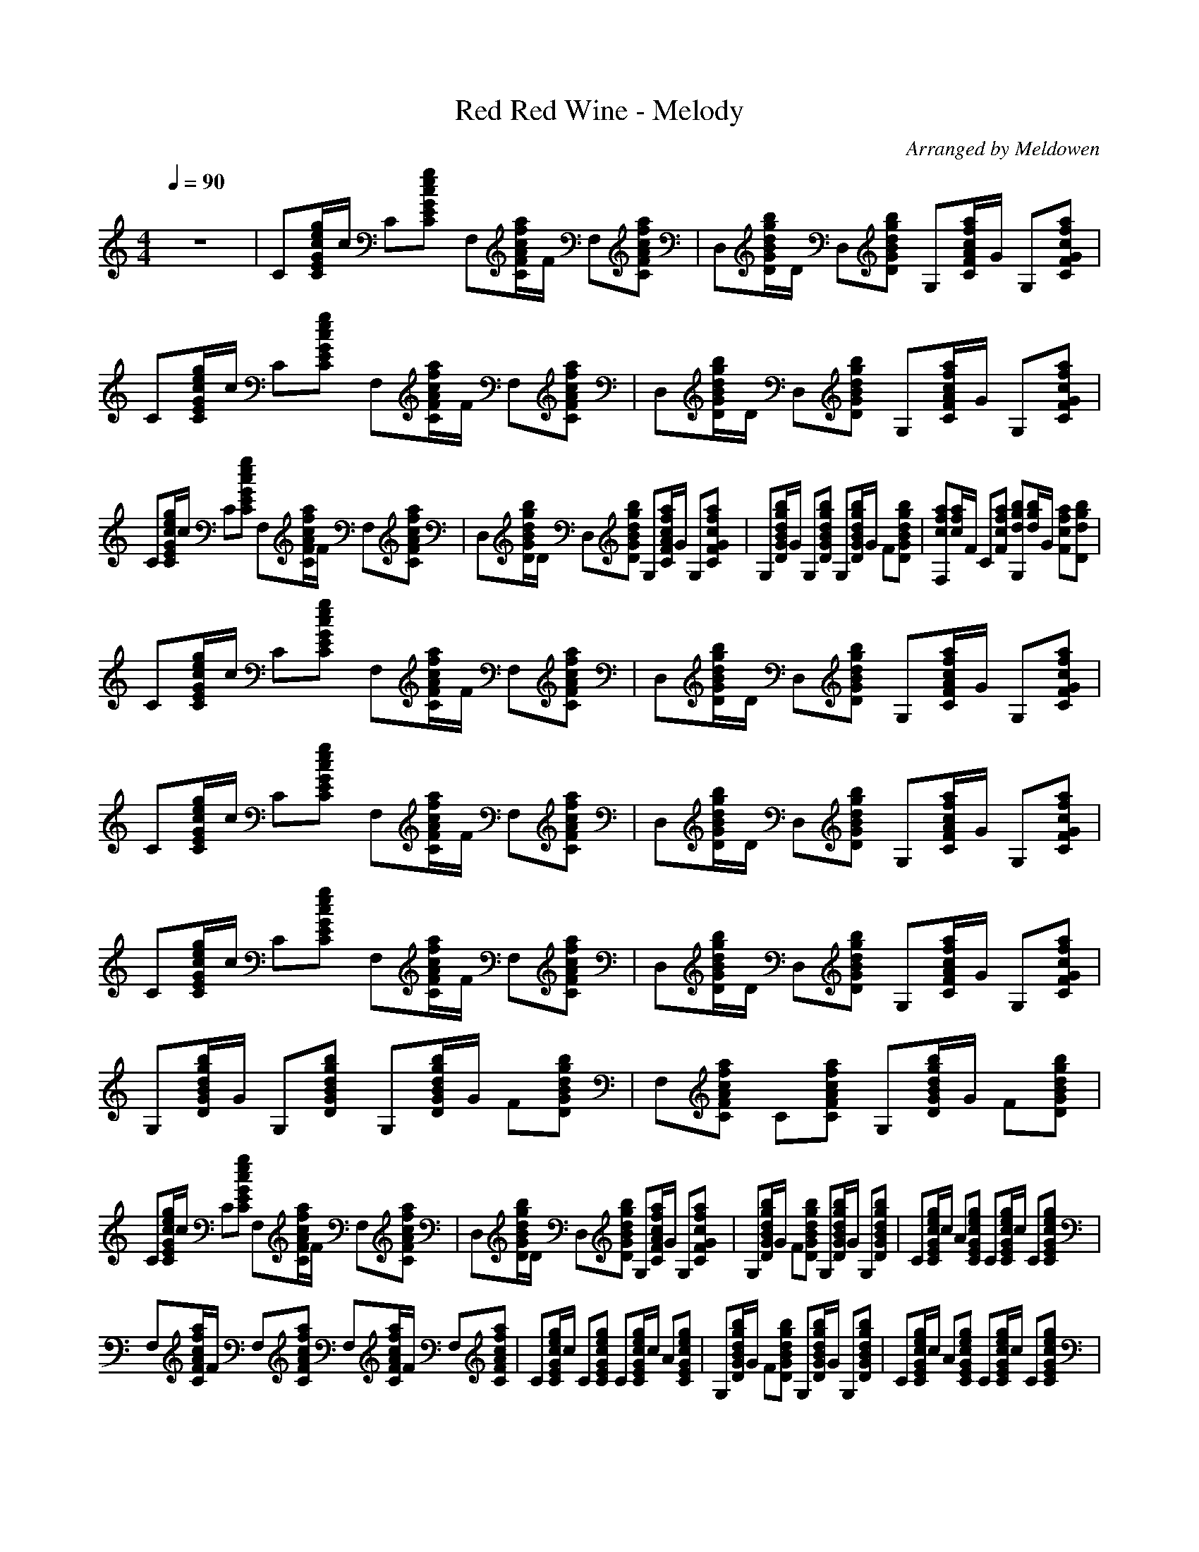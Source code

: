 X:1
T:Red Red Wine - Melody
C:Arranged by Meldowen
Q:1/4=90
M:4/4
L:1/8
K:C
z8 |C[c/E/C/G/g/e/]c/ C[eGcECg] F,[F/a/A/f/c/C/]F/ F,[FcCfAa] |D,[d/B/g/b/D/G/]D/ D,[GdDbBg] G,[a/A/c/F/f/C/]G/ G,[CGfcFa] |C[g/G/c/E/C/e/]c/ C[GECecg] F,[f/A/C/c/F/a/]F/ F,[CFAcfa] |D,[d/G/B/D/b/g/]D/ D,[DBGdgb] G,[f/c/C/F/A/a/]G/ G,[CFcGaf] |
C[g/c/e/G/E/C/]c/ C[CceEgG] F,[C/A/F/a/c/f/]F/ F,[CAFfac] |D,[D/d/B/g/b/G/]D/ D,[GDdgbB] G,[A/C/F/f/a/c/]G/ G,[CGFcaf] |G,[G/D/d/b/g/B/]G/ G,[GBdbDg] G,[B/D/d/g/G/b/]G/ F[DGdBgb] |[F,cfa][c/f/a/]F/ C[aFfc] [gG,bd][d/b/g/]G/ [Ffac][dgbD] |
C[E/G/C/e/c/g/]c/ C[ecgEGC] F,[C/F/A/c/f/a/]F/ F,[CAcFfa] |D,[D/G/B/d/b/g/]D/ D,[DBdGgb] G,[C/A/f/c/a/F/]G/ G,[CcFfaG] |C[G/E/C/c/e/g/]c/ C[CGEceg] F,[C/F/A/c/f/a/]F/ F,[CFAcfa] |D,[D/G/d/g/b/B/]D/ D,[DBGgdb] G,[C/F/A/c/f/a/]G/ G,[CFGfca] |
C[C/E/G/c/e/g/]c/ C[CcGeEg] F,[C/F/A/c/f/a/]F/ F,[CAcFfa] |D,[D/G/d/g/B/b/]D/ D,[DGBgbd] G,[C/F/A/c/f/a/]G/ G,[CFGcfa] |G,[D/G/B/d/g/b/]G/ G,[DGBdgb] G,[D/G/B/d/g/b/]G/ F[DGBdgb] |F,[CFAcfa] C[CFAcfa] G,[D/G/B/d/g/b/]G/ F[DGBdgb] |
C[C/E/G/c/e/g/]c/ C[CEGceg] F,[C/F/A/c/f/a/]F/ F,[faCFAc] |D,[D/G/B/d/g/b/]D/ D,[DGBdgb] G,[C/F/A/c/f/a/]G/ G,[CFGcfa] |G,[D/G/B/d/g/b/]G/ F[DGBdgb] G,[D/G/B/d/g/b/]G/ G,[DGBdgb] |C[C/E/G/c/e/g/]c/ A[CEGceg] C[C/E/G/c/e/g/]c/ C[CEGceg] |
F,[C/F/A/c/f/a/]F/ F,[CFAcfa] F,[C/F/A/c/f/a/]F/ F,[CFAcfa] |C[C/E/G/c/e/g/]c/ C[CEGceg] C[C/E/G/c/e/g/]c/ A[CEGceg] |G,[D/G/B/d/g/b/]G/ F[DGBdgb] G,[D/G/B/d/g/b/]G/ G,[DGBdgb] |C[C/E/G/c/e/g/]c/ A[CEGceg] C[C/E/G/c/e/g/]c/ C[CEGceg] |
F,[C/F/A/c/f/a/]F/ F,[CFAcfa] F,[C/F/A/c/f/a/]F/ F,[CFAcfa] |G,[D/G/B/d/g/b/]G/ F[DGBdgb] [G,dgb][d/g/b/]G/ [G,cfa][Gdgb] |[Cceg][c/e/g/]c/ C[CEGceg] F,[C/F/A/c/f/a/]F/ F,[CFAcfa] |D,[D/G/B/d/g/b/]D/ D,[DGBdgb] G,[C/F/A/c/f/a/]G/ G,[CFGcfa] |
C[C/E/G/c/e/g/]c/ C[CEGceg] F,[C/F/A/c/f/a/]F/ F,[CFAcfa] |D,[D/G/B/d/g/b/]D/ D,[DGBdgb] G,[C/F/A/c/f/a/]G/ G,[CFGcfa] |C[C/E/G/c/e/g/]c/ C[CEGceg] F,[C/F/A/c/f/a/]F/ F,[CFAcfa] |D,[D/G/B/d/g/b/]D/ D,[DGBdgb] G,[C/F/A/c/f/a/]G/ G,[CFGcfa] |
G,[D/G/B/d/g/b/]G/ G,[DGBdgb] G,[D/G/B/d/g/b/]G/ F[DGBdgb] |[F,cfa][c/f/a/]F/ C[Fcfa] [G,dgb][d/g/b/]G/ [faFc][Ddgb] |C[C/E/G/c/e/g/]c/ C[CEGceg] F,[C/F/A/c/f/a/]F/ F,[CFAcfa] |D,[D/G/c/d/g/c'/]D/ D,[DGcdgc'] G,[D/G/B/d/g/b/]G/ G,[DGBdgb] |
C[C/E/G/c/e/g/]c/ C[CEGceg] F,[C/F/A/c/f/a/]F/ F,[CFAcfa] |D,[D/G/c/d/g/c'/]D/ D,[DGcdgc'] G,[D/G/B/d/g/b/]G/ G,[DGBdgb] |G,[D/G/B/d/g/b/]G/ F[DGBdgb] G,[D/G/B/d/g/b/]G/ G,[DGBdgb] |C[C/E/G/c/e/g/]c/ A[CEGceg] C[C/E/G/c/e/g/]c/ C[CEGceg] |
F,[CFAcfa] F,[CFAcfa] F,[C/F/A/c/f/a/]F/ F,[CFAcfa] |C[C/E/G/c/e/g/]c/ C[CEGceg] C[C/E/G/c/e/g/]c/ A[CEGceg] |G,[D/G/B/d/g/b/]G/ F[DGBdgb] G,[D/G/B/d/g/b/]G/ G,[DGBdgb] |C[C/E/G/c/e/g/]c/ A[CEGceg] C[C/E/G/c/e/g/]c/ C[CEGceg] |
[F,fac'][c/f/a/]F/ F,[CFAcfa] F,[C/F/A/c/f/a/]F/ F,[CFAcfa] |[G,gb][d/g/b/]G/ F[DGBdgb] [G,dgb][d/g/b/]G/ [G,cfa][Gdgb] |[Cceg][c/e/g/]c/ C[CEGceg] F,[C/F/A/c/f/a/]F/ F,[CFAcfa] |D,[D/G/B/d/g/b/]D/ D,[DGBdgb] G,[C/F/A/c/f/a/]G/ G,[CFGcfa] |
C[C/E/G/c/e/g/]c/ C[CEGceg] F,[C/F/A/c/f/a/]F/ F,[CFAcfa] |D,[D/G/B/d/g/b/]D/ D,[DGBdgb] G,[C/F/A/c/f/a/]G/ G,[CFGcfa] |C[C/E/G/c/e/g/]c/ C[CEGceg] F,[C/F/A/c/f/a/]F/ F,[CFAcfa] |D,[DGBdgb] D,[DGBdgb] G,[C/F/A/c/f/a/]G/ G,[CFGcfa] |
G,[D/G/B/d/g/b/]G/ G,[DGBdgb] G,[D/G/B/d/g/b/]G/ F[DGBdgb] |F,[C/F/A/c/f/a/]F/ C[CFAcfa] G,[D/G/B/d/g/b/]G/ F[DGBdgb] |C [E2G2c2e2g2c'2] z |]
     %End of file
